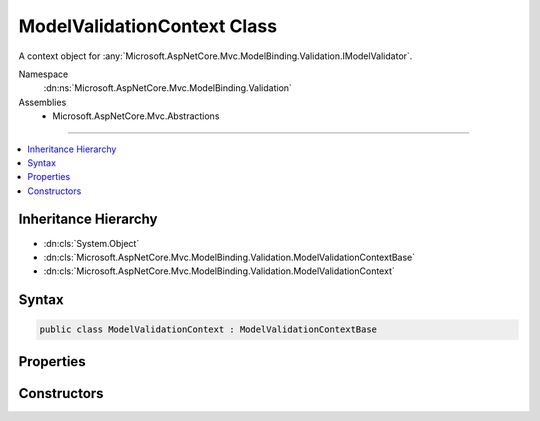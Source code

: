 

ModelValidationContext Class
============================






A context object for :any:`Microsoft.AspNetCore.Mvc.ModelBinding.Validation.IModelValidator`\.


Namespace
    :dn:ns:`Microsoft.AspNetCore.Mvc.ModelBinding.Validation`
Assemblies
    * Microsoft.AspNetCore.Mvc.Abstractions

----

.. contents::
   :local:



Inheritance Hierarchy
---------------------


* :dn:cls:`System.Object`
* :dn:cls:`Microsoft.AspNetCore.Mvc.ModelBinding.Validation.ModelValidationContextBase`
* :dn:cls:`Microsoft.AspNetCore.Mvc.ModelBinding.Validation.ModelValidationContext`








Syntax
------

.. code-block:: csharp

    public class ModelValidationContext : ModelValidationContextBase








.. dn:class:: Microsoft.AspNetCore.Mvc.ModelBinding.Validation.ModelValidationContext
    :hidden:

.. dn:class:: Microsoft.AspNetCore.Mvc.ModelBinding.Validation.ModelValidationContext

Properties
----------

.. dn:class:: Microsoft.AspNetCore.Mvc.ModelBinding.Validation.ModelValidationContext
    :noindex:
    :hidden:

    
    .. dn:property:: Microsoft.AspNetCore.Mvc.ModelBinding.Validation.ModelValidationContext.Container
    
        
    
        
        Gets the model container object.
    
        
        :rtype: System.Object
    
        
        .. code-block:: csharp
    
            public object Container
            {
                get;
            }
    
    .. dn:property:: Microsoft.AspNetCore.Mvc.ModelBinding.Validation.ModelValidationContext.Model
    
        
    
        
        Gets the model object.
    
        
        :rtype: System.Object
    
        
        .. code-block:: csharp
    
            public object Model
            {
                get;
            }
    

Constructors
------------

.. dn:class:: Microsoft.AspNetCore.Mvc.ModelBinding.Validation.ModelValidationContext
    :noindex:
    :hidden:

    
    .. dn:constructor:: Microsoft.AspNetCore.Mvc.ModelBinding.Validation.ModelValidationContext.ModelValidationContext(Microsoft.AspNetCore.Mvc.ActionContext, Microsoft.AspNetCore.Mvc.ModelBinding.ModelMetadata, Microsoft.AspNetCore.Mvc.ModelBinding.IModelMetadataProvider, System.Object, System.Object)
    
        
    
        
        Create a new instance of :any:`Microsoft.AspNetCore.Mvc.ModelBinding.Validation.ModelValidationContext`\.
    
        
    
        
        :param actionContext: The :any:`Microsoft.AspNetCore.Mvc.ActionContext` for validation.
        
        :type actionContext: Microsoft.AspNetCore.Mvc.ActionContext
    
        
        :param modelMetadata: The :any:`Microsoft.AspNetCore.Mvc.ModelBinding.ModelMetadata` for validation.
        
        :type modelMetadata: Microsoft.AspNetCore.Mvc.ModelBinding.ModelMetadata
    
        
        :param metadataProvider: The :any:`Microsoft.AspNetCore.Mvc.ModelBinding.IModelMetadataProvider` to be used in validation.
        
        :type metadataProvider: Microsoft.AspNetCore.Mvc.ModelBinding.IModelMetadataProvider
    
        
        :param container: The model container.
        
        :type container: System.Object
    
        
        :param model: The model to be validated.
        
        :type model: System.Object
    
        
        .. code-block:: csharp
    
            public ModelValidationContext(ActionContext actionContext, ModelMetadata modelMetadata, IModelMetadataProvider metadataProvider, object container, object model)
    

